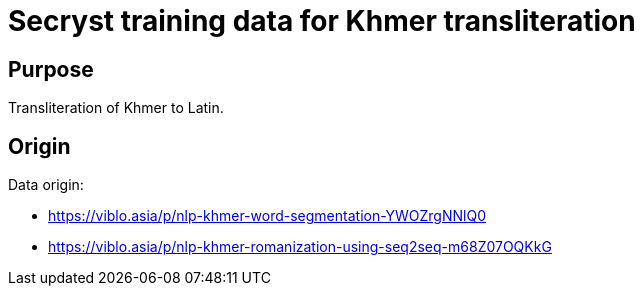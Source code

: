 = Secryst training data for Khmer transliteration

== Purpose

Transliteration of Khmer to Latin.

== Origin

Data origin:

* https://viblo.asia/p/nlp-khmer-word-segmentation-YWOZrgNNlQ0
* https://viblo.asia/p/nlp-khmer-romanization-using-seq2seq-m68Z07OQKkG
